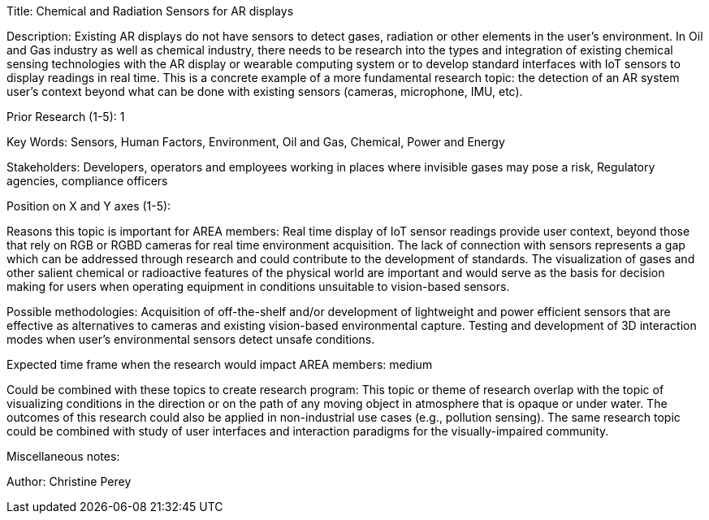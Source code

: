 
[[ra-Ioil5-sensors]]

Title: Chemical and Radiation Sensors for AR displays

Description: Existing AR displays do not have sensors to detect gases, radiation or other elements in the user's environment. In Oil and Gas industry as well as chemical industry, there needs to be research into the types and integration of existing chemical sensing technologies with the AR display or wearable computing system or to develop standard interfaces with IoT sensors to display readings in real time. This is a concrete example of a more fundamental research topic: the detection of an AR system user's context beyond what can be done with existing sensors (cameras, microphone, IMU, etc).

Prior Research (1-5): 1

Key Words: Sensors, Human Factors, Environment, Oil and Gas, Chemical, Power and Energy

Stakeholders: Developers, operators and employees working in places where invisible gases may pose a risk, Regulatory agencies, compliance officers

Position on X and Y axes (1-5):

Reasons this topic is important for AREA members: Real time display of IoT sensor readings provide user context, beyond those that rely on RGB or RGBD cameras for real time environment acquisition. The lack of connection with sensors represents a gap which can be addressed through research and could contribute to the development of standards. The visualization of gases and other salient chemical or radioactive features of the physical world are important and would serve as the basis for decision making for users when operating equipment in conditions unsuitable to vision-based sensors.

Possible methodologies: Acquisition of off-the-shelf and/or development of lightweight and power efficient sensors that are effective as alternatives to cameras and existing vision-based environmental capture. Testing and development of 3D interaction modes when user's environmental sensors detect unsafe conditions.

Expected time frame when the research would impact AREA members: medium

Could be combined with these topics to create research program: This topic or theme of research overlap with the topic of visualizing conditions in the direction or on the path of any moving object in atmosphere that is opaque or under water. The outcomes of this research could also be applied in non-industrial use cases (e.g., pollution sensing). The same research topic could be combined with study of user interfaces and interaction paradigms for the visually-impaired community.

Miscellaneous notes:

Author: Christine Perey
